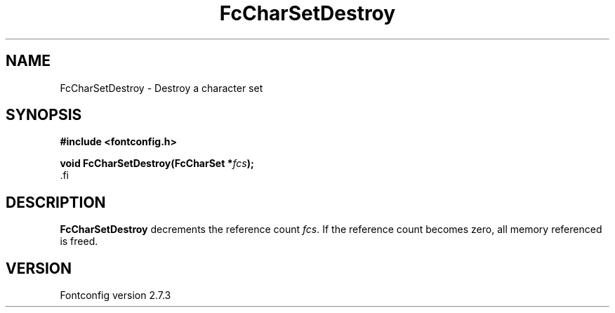 .\\" auto-generated by docbook2man-spec $Revision: 1.1 $
.TH "FcCharSetDestroy" "3" "08 September 2009" "" ""
.SH NAME
FcCharSetDestroy \- Destroy a character set
.SH SYNOPSIS
.nf
\fB#include <fontconfig.h>
.sp
void FcCharSetDestroy(FcCharSet *\fIfcs\fB);
\fR.fi
.SH "DESCRIPTION"
.PP
\fBFcCharSetDestroy\fR decrements the reference count 
\fIfcs\fR. If the reference count becomes zero, all
memory referenced is freed.
.SH "VERSION"
.PP
Fontconfig version 2.7.3
